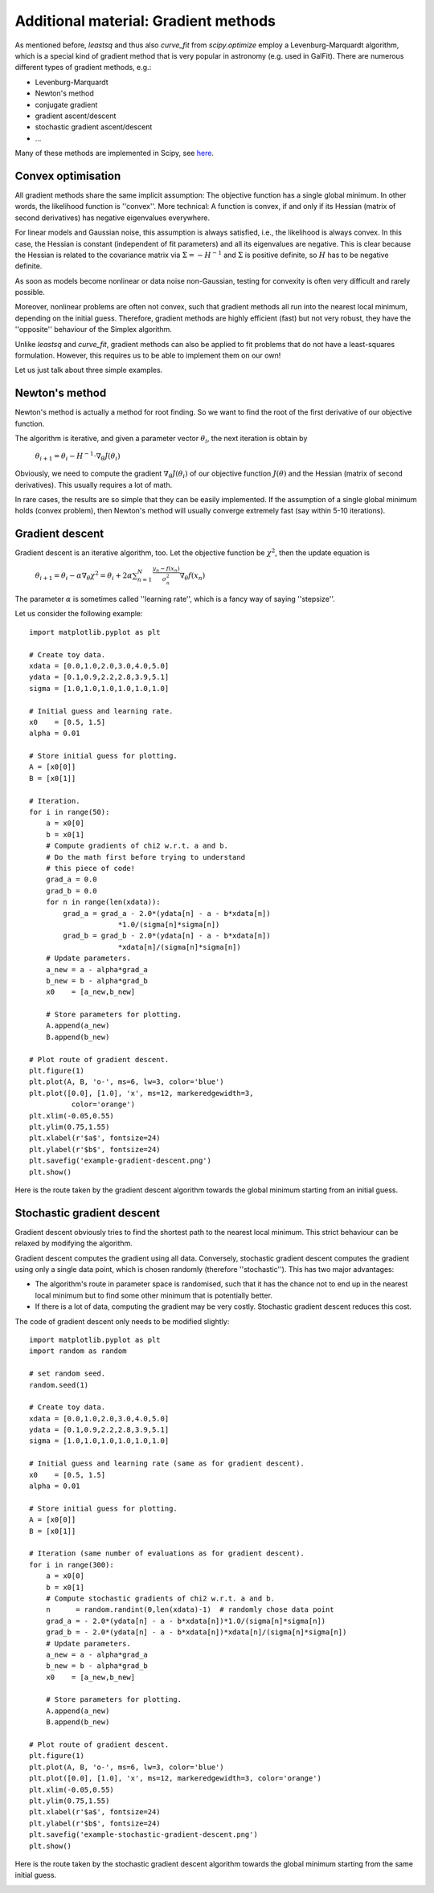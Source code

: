 Additional material: Gradient methods
========================

As mentioned before, `leastsq` and thus also `curve_fit` from `scipy.optimize` employ a Levenburg-Marquardt algorithm, which is a special kind of gradient method that is very popular in astronomy (e.g. used in GalFit). There are numerous different types of gradient methods, e.g.:

* Levenburg-Marquardt
* Newton's method
* conjugate gradient
* gradient ascent/descent
* stochastic gradient ascent/descent
* ...

Many of these methods are implemented in Scipy, see `here <http://docs.scipy.org/doc/scipy/reference/optimize.html>`_.



Convex optimisation
------------------

All gradient methods share the same implicit assumption: The objective function has a single global minimum. In other words, the likelihood function is ''convex''. More technical: A function is convex, if and only if its Hessian (matrix of second derivatives) has negative eigenvalues everywhere.

For linear models and Gaussian noise, this assumption is always satisfied, i.e., the likelihood is always convex. In this case, the Hessian is constant (independent of fit parameters) and all its eigenvalues are negative. This is clear because the Hessian is related to the covariance matrix via :math:`\Sigma=-H^{-1}` and :math:`\Sigma` is positive definite, so :math:`H` has to be negative definite.


As soon as models become nonlinear or data noise non-Gaussian, testing for convexity is often very difficult and rarely possible.

Moreover, nonlinear problems are often not convex, such that gradient methods all run into the nearest local minimum, depending on the initial guess. Therefore, gradient methods are highly efficient (fast) but not very robust, they have the ''opposite'' behaviour of the Simplex algorithm.

Unlike `leastsq` and `curve_fit`, gradient methods can also be applied to fit problems that do not have a least-squares formulation. However, this requires us to be able to implement them on our own!

Let us just talk about three simple examples.



Newton's method
---------------

Newton's method is actually a method for root finding. So we want to find the root of the first derivative of our objective function.

The algorithm is iterative, and given a parameter vector :math:`\theta_i`, the next iteration is obtain by

  :math:`\theta_{i+1} = \theta_i - H^{-1}\cdot\nabla_\theta J(\theta_i)`

Obviously, we need to compute the gradient :math:`\nabla_\theta J(\theta_i)` of our objective function :math:`J(\theta)` and the Hessian (matrix of second derivatives). This usually requires a lot of math.

In rare cases, the results are so simple that they can be easily implemented. If the assumption of a single global minimum holds (convex problem), then Newton's method will usually converge extremely fast (say within 5-10 iterations).



Gradient descent
-----------------

Gradient descent is an iterative algorithm, too. Let the objective function be :math:`\chi^2`, then the update equation is

  :math:`\theta_{i+1} = \theta_i - \alpha\nabla_\theta\chi^2 = \theta_i + 2\alpha\sum_{n=1}^N\frac{y_n-f(x_n)}{\sigma_n^2}\nabla_\theta f(x_n)`

The parameter :math:`\alpha` is sometimes called ''learning rate'', which is a fancy way of saying ''stepsize''.

Let us consider the following example::

  import matplotlib.pyplot as plt

  # Create toy data.
  xdata = [0.0,1.0,2.0,3.0,4.0,5.0]
  ydata = [0.1,0.9,2.2,2.8,3.9,5.1]
  sigma = [1.0,1.0,1.0,1.0,1.0,1.0]

  # Initial guess and learning rate.
  x0    = [0.5, 1.5]
  alpha = 0.01

  # Store initial guess for plotting.
  A = [x0[0]]
  B = [x0[1]]

  # Iteration.
  for i in range(50):
      a = x0[0]
      b = x0[1]
      # Compute gradients of chi2 w.r.t. a and b.
      # Do the math first before trying to understand 
      # this piece of code!
      grad_a = 0.0
      grad_b = 0.0
      for n in range(len(xdata)):
          grad_a = grad_a - 2.0*(ydata[n] - a - b*xdata[n])
                       *1.0/(sigma[n]*sigma[n])
          grad_b = grad_b - 2.0*(ydata[n] - a - b*xdata[n])
                       *xdata[n]/(sigma[n]*sigma[n])
      # Update parameters.
      a_new = a - alpha*grad_a
      b_new = b - alpha*grad_b
      x0    = [a_new,b_new]
      
      # Store parameters for plotting.
      A.append(a_new)
      B.append(b_new)

  # Plot route of gradient descent.
  plt.figure(1)
  plt.plot(A, B, 'o-', ms=6, lw=3, color='blue')
  plt.plot([0.0], [1.0], 'x', ms=12, markeredgewidth=3, 
            color='orange')
  plt.xlim(-0.05,0.55)
  plt.ylim(0.75,1.55)
  plt.xlabel(r'$a$', fontsize=24)
  plt.ylabel(r'$b$', fontsize=24)
  plt.savefig('example-gradient-descent.png')
  plt.show()

Here is the route taken by the gradient descent algorithm towards the global minimum starting from an initial guess.

.. image:: example-gradient-descent.png





Stochastic gradient descent
-------------------

Gradient descent obviously tries to find the shortest path to the nearest local minimum. This strict behaviour can be relaxed by modifying the algorithm.

Gradient descent computes the gradient using all data. Conversely, stochastic gradient descent computes the gradient using only a single data point, which is chosen randomly (therefore ''stochastic''). This has two major advantages:

* The algorithm's route in parameter space is randomised, such that it has the chance not to end up in the nearest local minimum but to find some other minimum that is potentially better.
* If there is a lot of data, computing the gradient may be very costly. Stochastic gradient descent reduces this cost.

The code of gradient descent only needs to be modified slightly::

  import matplotlib.pyplot as plt
  import random as random

  # set random seed.
  random.seed(1)

  # Create toy data.
  xdata = [0.0,1.0,2.0,3.0,4.0,5.0]
  ydata = [0.1,0.9,2.2,2.8,3.9,5.1]
  sigma = [1.0,1.0,1.0,1.0,1.0,1.0]

  # Initial guess and learning rate (same as for gradient descent).
  x0    = [0.5, 1.5]
  alpha = 0.01

  # Store initial guess for plotting.
  A = [x0[0]]
  B = [x0[1]]

  # Iteration (same number of evaluations as for gradient descent).
  for i in range(300):
      a = x0[0]
      b = x0[1]
      # Compute stochastic gradients of chi2 w.r.t. a and b.
      n      = random.randint(0,len(xdata)-1)  # randomly chose data point
      grad_a = - 2.0*(ydata[n] - a - b*xdata[n])*1.0/(sigma[n]*sigma[n])
      grad_b = - 2.0*(ydata[n] - a - b*xdata[n])*xdata[n]/(sigma[n]*sigma[n])
      # Update parameters.
      a_new = a - alpha*grad_a
      b_new = b - alpha*grad_b
      x0    = [a_new,b_new]
      
      # Store parameters for plotting.
      A.append(a_new)
      B.append(b_new)

  # Plot route of gradient descent.
  plt.figure(1)
  plt.plot(A, B, 'o-', ms=6, lw=3, color='blue')
  plt.plot([0.0], [1.0], 'x', ms=12, markeredgewidth=3, color='orange')
  plt.xlim(-0.05,0.55)
  plt.ylim(0.75,1.55)
  plt.xlabel(r'$a$', fontsize=24)
  plt.ylabel(r'$b$', fontsize=24)
  plt.savefig('example-stochastic-gradient-descent.png')
  plt.show()

Here is the route taken by the stochastic gradient descent algorithm towards the global minimum starting from the same initial guess.

.. image:: example-stochastic-gradient-descent.png





